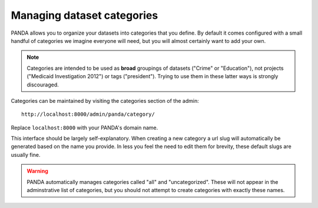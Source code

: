 ===========================
Managing dataset categories
===========================

PANDA allows you to organize your datasets into categories that you define. By default it comes configured with a small handful of categories we imagine everyone will need, but you will almost certainly want to add your own.

.. note::

    Categories are intended to be used as **broad** groupings of datasets ("Crime" or "Education"), not projects ("Medicaid Investigation 2012") or tags ("president"). Trying to use them in these latter ways is strongly discouraged.

Categories can be maintained by visiting the categories section of the admin::

    http://localhost:8000/admin/panda/category/

Replace ``localhost:8000`` with your PANDA's domain name.

This interface should be largely self-explanatory. When creating a new category a url slug will automatically be generated based on the name you provide. In less you feel the need to edit them for brevity, these default slugs are usually fine.

.. warning::

    PANDA automatically manages categories called "all" and "uncategorized". These will not appear in the adminstrative list of categories, but you should not attempt to create categories with exactly these names.


